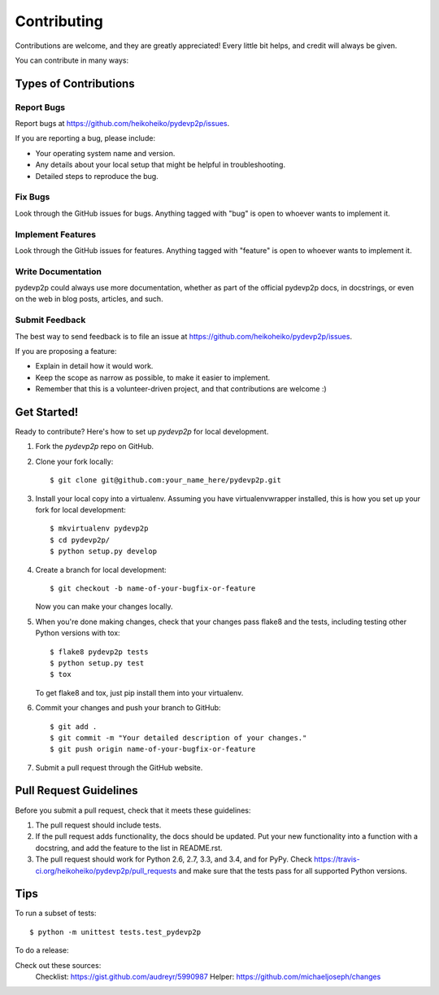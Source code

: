 ============
Contributing
============

Contributions are welcome, and they are greatly appreciated! Every
little bit helps, and credit will always be given.

You can contribute in many ways:

Types of Contributions
----------------------

Report Bugs
~~~~~~~~~~~

Report bugs at https://github.com/heikoheiko/pydevp2p/issues.

If you are reporting a bug, please include:

* Your operating system name and version.
* Any details about your local setup that might be helpful in troubleshooting.
* Detailed steps to reproduce the bug.

Fix Bugs
~~~~~~~~

Look through the GitHub issues for bugs. Anything tagged with "bug"
is open to whoever wants to implement it.

Implement Features
~~~~~~~~~~~~~~~~~~

Look through the GitHub issues for features. Anything tagged with "feature"
is open to whoever wants to implement it.

Write Documentation
~~~~~~~~~~~~~~~~~~~

pydevp2p could always use more documentation, whether as part of the
official pydevp2p docs, in docstrings, or even on the web in blog posts,
articles, and such.

Submit Feedback
~~~~~~~~~~~~~~~

The best way to send feedback is to file an issue at https://github.com/heikoheiko/pydevp2p/issues.

If you are proposing a feature:

* Explain in detail how it would work.
* Keep the scope as narrow as possible, to make it easier to implement.
* Remember that this is a volunteer-driven project, and that contributions
  are welcome :)

Get Started!
------------

Ready to contribute? Here's how to set up `pydevp2p` for local development.

1. Fork the `pydevp2p` repo on GitHub.
2. Clone your fork locally::

    $ git clone git@github.com:your_name_here/pydevp2p.git

3. Install your local copy into a virtualenv. Assuming you have virtualenvwrapper installed, this is how you set up your fork for local development::

    $ mkvirtualenv pydevp2p
    $ cd pydevp2p/
    $ python setup.py develop

4. Create a branch for local development::

    $ git checkout -b name-of-your-bugfix-or-feature

   Now you can make your changes locally.

5. When you're done making changes, check that your changes pass flake8 and the tests, including testing other Python versions with tox::

    $ flake8 pydevp2p tests
    $ python setup.py test
    $ tox

   To get flake8 and tox, just pip install them into your virtualenv.

6. Commit your changes and push your branch to GitHub::

    $ git add .
    $ git commit -m "Your detailed description of your changes."
    $ git push origin name-of-your-bugfix-or-feature

7. Submit a pull request through the GitHub website.

Pull Request Guidelines
-----------------------

Before you submit a pull request, check that it meets these guidelines:

1. The pull request should include tests.
2. If the pull request adds functionality, the docs should be updated. Put
   your new functionality into a function with a docstring, and add the
   feature to the list in README.rst.
3. The pull request should work for Python 2.6, 2.7, 3.3, and 3.4, and for PyPy. Check
   https://travis-ci.org/heikoheiko/pydevp2p/pull_requests
   and make sure that the tests pass for all supported Python versions.

Tips
----

To run a subset of tests::

    $ python -m unittest tests.test_pydevp2p

To do a release::

Check out these sources:
  Checklist: https://gist.github.com/audreyr/5990987
  Helper: https://github.com/michaeljoseph/changes